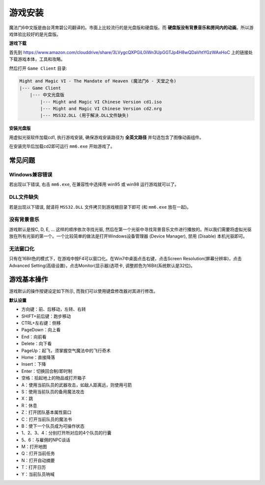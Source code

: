 .. _游戏安装:

游戏安装
==============================================================================
魔法门6中文版是由台湾育碧公司翻译的。市面上比较流行的是光盘版和硬盘版。而 **硬盘版没有背景音乐和房间内的动画**。所以游戏体验比较好的是光盘版。


**游戏下载**

首先到 https://www.amazon.com/clouddrive/share/3LVygcQXPGiL0iWn3UpGGTJp4H8wQDaVhtYGzWAxHoC 上的链接处下载游戏本体，工具和攻略。

然后打开 ``Game Client`` 目录:

.. code-block:: console

    Might and Magic VI - The Mandate of Heaven (魔法门6 - 天堂之令)
    |--- Game Client
        |--- 中文光盘版
            |--- Might and Magic VI Chinese Version cd1.iso
            |--- Might and Magic VI Chinese Version cd2.nrg
            |--- MSS32.DLL (用于解决.DLL文件缺失)


**安装光盘版**

用虚拟光驱软件加载cd1, 执行游戏安装, 确保游戏安装路径为 **全英文路径** 并勾选包含了图像动画组件。

在安装完毕后加载cd2即可运行 ``mm6.exe`` 开始游戏了。


常见问题
------------------------------------------------------------------------------


Windows兼容错误
~~~~~~~~~~~~~~~~~~~~~~~~~~~~~~~~~~~~~~~~~~~~~~~~~~~~~~~~~~~~~~~~~~~~~~~~~~~~~~
若出现以下错误, 右击 ``mm6.exe``, 在兼容性中选择用 win95 或 win98 运行游戏就可以了。

.. image:: Windows兼容.jpg


DLL文件缺失
~~~~~~~~~~~~~~~~~~~~~~~~~~~~~~~~~~~~~~~~~~~~~~~~~~~~~~~~~~~~~~~~~~~~~~~~~~~~~~
若是出现以下错误, 就请将 ``MSS32.DLL`` 文件拷贝到游戏根目录下即可 (和 ``mm6.exe`` 放在一起)。

.. image:: MissingDLL.jpg


没有背景音乐
~~~~~~~~~~~~~~~~~~~~~~~~~~~~~~~~~~~~~~~~~~~~~~~~~~~~~~~~~~~~~~~~~~~~~~~~~~~~~~
游戏默认是按C, D, E, ... 这样的顺序依次寻找光驱, 然后在第一个光驱中寻找背景音乐文件进行播放的。所以我们需要将虚拟光驱放在所有光驱的第一个。一个比较简单的做法是打开Windows设备管理器 (Device Manager), 禁用 (Disable) 本机光驱即可。


无法窗口化
~~~~~~~~~~~~~~~~~~~~~~~~~~~~~~~~~~~~~~~~~~~~~~~~~~~~~~~~~~~~~~~~~~~~~~~~~~~~~~
只有在16Bit色的模式下，在游戏中按F4可以窗口化。在Win7中桌面点击右键，点击Screen Resolution(屏幕分辨率)，点击Advanced Setting(高级设置)，点击Monitor(显示器)选项卡, 调整颜色为16Bit(系统默认是32位)。


游戏基本操作
------------------------------------------------------------------------------
游戏默认的操作按键设定如下所示, 而我们可以使用键盘修改器对其进行修改。

**默认设置**

- 方向键：前、后移动，左转、右转
- SHIFT+前后键：跑步移动
- CTRL+左右键：侧移
- PageDown：向上看
- End：向前看
- Delete：向下看
- PageUp：起飞，须掌握空气魔法中的飞行奇术
- Home：直接降落
- Insert：下降
- Enter：切换回合制/即时制
- 空格：拾起地上的物品或打开箱子
- A：使用当前队员的武器攻击，如敌人距离远，则使用弓箭
- S：使用当前队员的备用魔法攻击
- X：跳
- R：休息
- Z：打开团队基本属性窗口
- C：打开当前队员的魔法书
- B：使下一个队员成为可操作状态
- 1、2、3、4：分别打开所对应的4个队员的行囊
- 5、6：与雇佣的NPC谈话
- M：打开地图
- Q：打开当前任务
- N：打开自动摘要
- T：打开日历
- Y：当前队员呐喊

